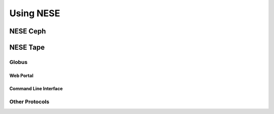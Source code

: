 Using NESE
==========


NESE Ceph
---------

NESE Tape
---------


Globus
^^^^^^

Web Portal
""""""""""

Command Line Interface
""""""""""""""""""""""


Other Protocols
^^^^^^^^^^^^^^^
